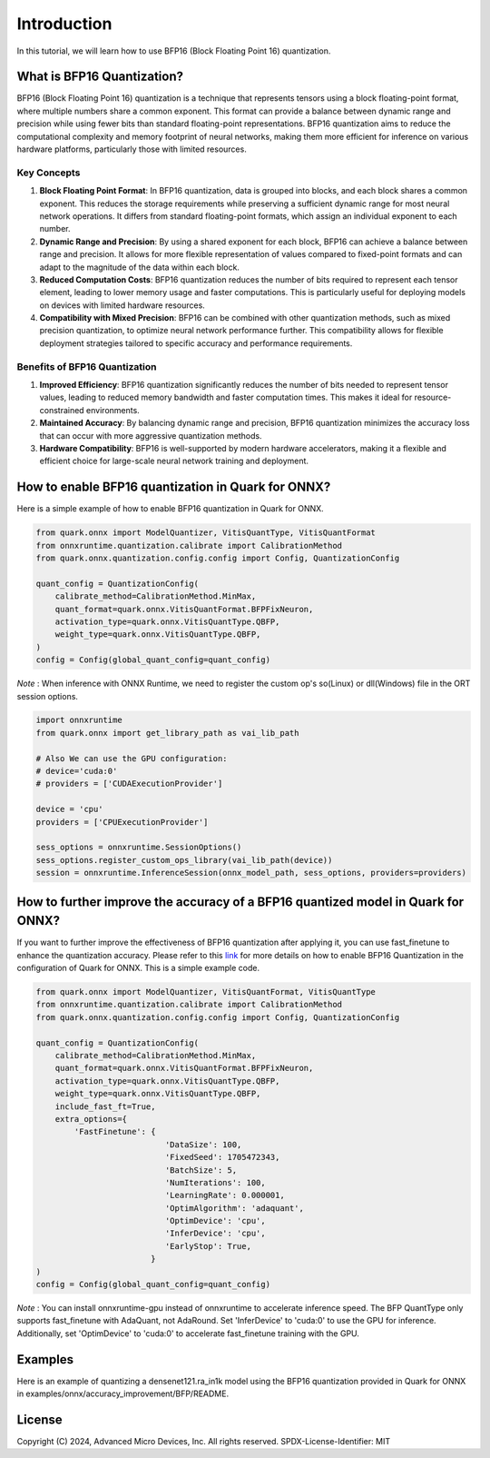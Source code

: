 .. raw:: html

   <!-- omit in toc -->

Introduction
============

In this tutorial, we will learn how to use BFP16 (Block Floating Point 16) 
quantization.

What is BFP16 Quantization?
-------------------------------------

BFP16 (Block Floating Point 16) quantization is a technique that 
represents tensors using a block floating-point format, where multiple
numbers share a common exponent. This format can provide a balance 
between dynamic range and precision while using fewer bits than standard
floating-point representations. BFP16 quantization aims to reduce the
computational complexity and memory footprint of neural networks, 
making them more efficient for inference on various hardware platforms,
particularly those with limited resources.

Key Concepts
~~~~~~~~~~~~

1. **Block Floating Point Format**: In BFP16 quantization, data is grouped
   into blocks, and each block shares a common exponent. This reduces the 
   storage requirements while preserving a sufficient dynamic range for most
   neural network operations. It differs from standard floating-point 
   formats, which assign an individual exponent to each number.

2. **Dynamic Range and Precision**: By using a shared exponent for each 
   block, BFP16 can achieve a balance between range and precision. It 
   allows for more flexible representation of values compared to 
   fixed-point formats and can adapt to the magnitude of the data within
   each block.

3. **Reduced Computation Costs**: BFP16 quantization reduces the number
   of bits required to represent each tensor element, leading to lower 
   memory usage and faster computations. This is particularly useful for 
   deploying models on devices with limited hardware resources.

4. **Compatibility with Mixed Precision**: BFP16 can be combined with 
   other quantization methods, such as mixed precision quantization, 
   to optimize neural network performance further. This compatibility 
   allows for flexible deployment strategies tailored to specific accuracy 
   and performance requirements.


Benefits of BFP16 Quantization
~~~~~~~~~~~~~~~~~~~~~~~~~~~~~~~~~~~~~~~~

1. **Improved Efficiency**: BFP16 quantization significantly reduces the 
   number of bits needed to represent tensor values, leading to reduced 
   memory bandwidth and faster computation times. This makes it ideal 
   for resource-constrained environments.
2. **Maintained Accuracy**: By balancing dynamic range and precision, 
   BFP16 quantization minimizes the accuracy loss that can occur with 
   more aggressive quantization methods.
3. **Hardware Compatibility**: BFP16 is well-supported by modern hardware 
   accelerators, making it a flexible and efficient choice for 
   large-scale neural network training and deployment.

How to enable BFP16 quantization in Quark for ONNX?
---------------------------------------------------

Here is a simple example of how to enable BFP16 quantization in Quark
for ONNX.

.. code:: python

   from quark.onnx import ModelQuantizer, VitisQuantType, VitisQuantFormat
   from onnxruntime.quantization.calibrate import CalibrationMethod
   from quark.onnx.quantization.config.config import Config, QuantizationConfig

   quant_config = QuantizationConfig(
       calibrate_method=CalibrationMethod.MinMax,
       quant_format=quark.onnx.VitisQuantFormat.BFPFixNeuron,
       activation_type=quark.onnx.VitisQuantType.QBFP,
       weight_type=quark.onnx.VitisQuantType.QBFP,
   )
   config = Config(global_quant_config=quant_config)

*Note* : When inference with ONNX Runtime, we need to register the custom op's so(Linux) or dll(Windows) file in the ORT session options.

.. code:: python

    import onnxruntime
    from quark.onnx import get_library_path as vai_lib_path

    # Also We can use the GPU configuration: 
    # device='cuda:0'
    # providers = ['CUDAExecutionProvider']

    device = 'cpu'
    providers = ['CPUExecutionProvider']

    sess_options = onnxruntime.SessionOptions()
    sess_options.register_custom_ops_library(vai_lib_path(device))
    session = onnxruntime.InferenceSession(onnx_model_path, sess_options, providers=providers)


How to further improve the accuracy of a BFP16 quantized model in Quark for ONNX?
---------------------------------------------------------------------------------

If you want to further improve the effectiveness of BFP16 quantization after 
applying it, you can use fast_finetune to enhance the quantization accuracy. 
Please refer to this
`link <./user_guide_accuracy_improvement.html#1.3-Quantizing Using Fast Finetune6>`__
for more details on how to enable BFP16 Quantization in the configuration of
Quark for ONNX. This is a simple example code.

.. code:: python

   from quark.onnx import ModelQuantizer, VitisQuantFormat, VitisQuantType
   from onnxruntime.quantization.calibrate import CalibrationMethod
   from quark.onnx.quantization.config.config import Config, QuantizationConfig

   quant_config = QuantizationConfig(
       calibrate_method=CalibrationMethod.MinMax,
       quant_format=quark.onnx.VitisQuantFormat.BFPFixNeuron,
       activation_type=quark.onnx.VitisQuantType.QBFP,
       weight_type=quark.onnx.VitisQuantType.QBFP,
       include_fast_ft=True,
       extra_options={
           'FastFinetune': {
                              'DataSize': 100,
                              'FixedSeed': 1705472343,
                              'BatchSize': 5,
                              'NumIterations': 100,
                              'LearningRate': 0.000001,
                              'OptimAlgorithm': 'adaquant',
                              'OptimDevice': 'cpu',
                              'InferDevice': 'cpu',
                              'EarlyStop': True,
                           }
   )
   config = Config(global_quant_config=quant_config)

*Note* : You can install onnxruntime-gpu instead of onnxruntime to accelerate inference speed. The BFP QuantType only supports fast_finetune with AdaQuant, not AdaRound. Set 'InferDevice' to 'cuda:0' to use the GPU for inference. Additionally, set 'OptimDevice' to 'cuda:0' to accelerate fast_finetune training with the GPU.

Examples
--------

Here is an example of quantizing a densenet121.ra_in1k model using the BFP16
quantization provided in Quark for ONNX in 
examples/onnx/accuracy_improvement/BFP/README.

.. raw:: html

   <!-- omit in toc -->

License
-------

Copyright (C) 2024, Advanced Micro Devices, Inc. All rights reserved.
SPDX-License-Identifier: MIT

